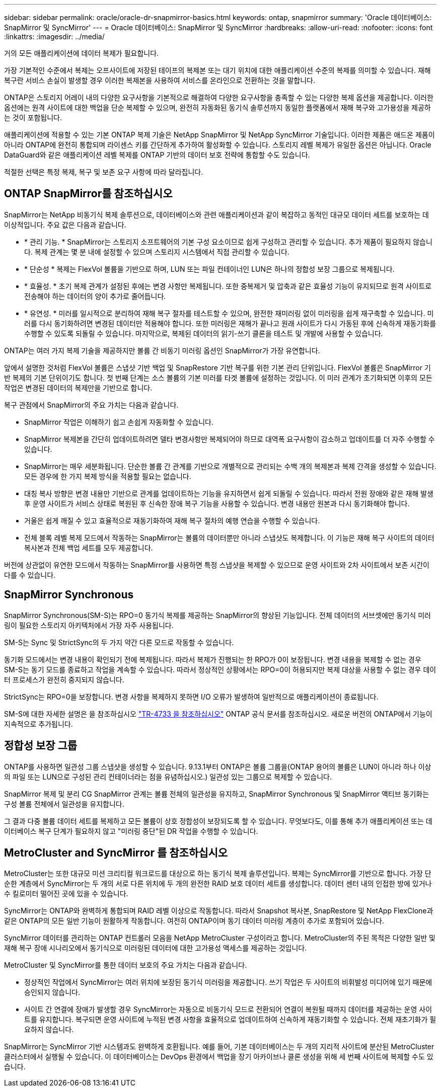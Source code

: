 ---
sidebar: sidebar 
permalink: oracle/oracle-dr-snapmirror-basics.html 
keywords: ontap, snapmirror 
summary: 'Oracle 데이터베이스: SnapMirror 및 SyncMirror' 
---
= Oracle 데이터베이스: SnapMirror 및 SyncMirror
:hardbreaks:
:allow-uri-read: 
:nofooter: 
:icons: font
:linkattrs: 
:imagesdir: ../media/


[role="lead"]
거의 모든 애플리케이션에 데이터 복제가 필요합니다.

가장 기본적인 수준에서 복제는 오프사이트에 저장된 테이프의 복제본 또는 대기 위치에 대한 애플리케이션 수준의 복제를 의미할 수 있습니다. 재해 복구란 서비스 손실이 발생할 경우 이러한 복제본을 사용하여 서비스를 온라인으로 전환하는 것을 말합니다.

ONTAP은 스토리지 어레이 내의 다양한 요구사항을 기본적으로 해결하여 다양한 요구사항을 충족할 수 있는 다양한 복제 옵션을 제공합니다. 이러한 옵션에는 원격 사이트에 대한 백업을 단순 복제할 수 있으며, 완전히 자동화된 동기식 솔루션까지 동일한 플랫폼에서 재해 복구와 고가용성을 제공하는 것이 포함됩니다.

애플리케이션에 적용할 수 있는 기본 ONTAP 복제 기술은 NetApp SnapMirror 및 NetApp SyncMirror 기술입니다. 이러한 제품은 애드온 제품이 아니라 ONTAP에 완전히 통합되며 라이센스 키를 간단하게 추가하여 활성화할 수 있습니다. 스토리지 레벨 복제가 유일한 옵션은 아닙니다. Oracle DataGuard와 같은 애플리케이션 레벨 복제를 ONTAP 기반의 데이터 보호 전략에 통합할 수도 있습니다.

적절한 선택은 특정 복제, 복구 및 보존 요구 사항에 따라 달라집니다.



== ONTAP SnapMirror를 참조하십시오

SnapMirror는 NetApp 비동기식 복제 솔루션으로, 데이터베이스와 관련 애플리케이션과 같이 복잡하고 동적인 대규모 데이터 세트를 보호하는 데 이상적입니다. 주요 값은 다음과 같습니다.

* * 관리 기능. * SnapMirror는 스토리지 소프트웨어의 기본 구성 요소이므로 쉽게 구성하고 관리할 수 있습니다. 추가 제품이 필요하지 않습니다. 복제 관계는 몇 분 내에 설정할 수 있으며 스토리지 시스템에서 직접 관리할 수 있습니다.
* * 단순성 * 복제는 FlexVol 볼륨을 기반으로 하며, LUN 또는 파일 컨테이너인 LUN은 하나의 정합성 보장 그룹으로 복제됩니다.
* * 효율성. * 초기 복제 관계가 설정된 후에는 변경 사항만 복제됩니다. 또한 중복제거 및 압축과 같은 효율성 기능이 유지되므로 원격 사이트로 전송해야 하는 데이터의 양이 추가로 줄어듭니다.
* * 유연성. * 미러를 일시적으로 분리하여 재해 복구 절차를 테스트할 수 있으며, 완전한 재미러링 없이 미러링을 쉽게 재구축할 수 있습니다. 미러를 다시 동기화하려면 변경된 데이터만 적용해야 합니다. 또한 미러링은 재해가 끝나고 원래 사이트가 다시 가동된 후에 신속하게 재동기화를 수행할 수 있도록 되돌릴 수 있습니다. 마지막으로, 복제된 데이터의 읽기-쓰기 클론을 테스트 및 개발에 사용할 수 있습니다.


ONTAP는 여러 가지 복제 기술을 제공하지만 볼륨 간 비동기 미러링 옵션인 SnapMirror가 가장 유연합니다.

앞에서 설명한 것처럼 FlexVol 볼륨은 스냅샷 기반 백업 및 SnapRestore 기반 복구를 위한 기본 관리 단위입니다. FlexVol 볼륨은 SnapMirror 기반 복제의 기본 단위이기도 합니다. 첫 번째 단계는 소스 볼륨의 기본 미러를 타겟 볼륨에 설정하는 것입니다. 이 미러 관계가 초기화되면 이후의 모든 작업은 변경된 데이터의 복제만을 기반으로 합니다.

복구 관점에서 SnapMirror의 주요 가치는 다음과 같습니다.

* SnapMirror 작업은 이해하기 쉽고 손쉽게 자동화할 수 있습니다.
* SnapMirror 복제본을 간단히 업데이트하려면 델타 변경사항만 복제되어야 하므로 대역폭 요구사항이 감소하고 업데이트를 더 자주 수행할 수 있습니다.
* SnapMirror는 매우 세분화됩니다. 단순한 볼륨 간 관계를 기반으로 개별적으로 관리되는 수백 개의 복제본과 복제 간격을 생성할 수 있습니다. 모든 경우에 한 가지 복제 방식을 적용할 필요는 없습니다.
* 대칭 복사 방향은 변경 내용만 기반으로 관계를 업데이트하는 기능을 유지하면서 쉽게 되돌릴 수 있습니다. 따라서 전원 장애와 같은 재해 발생 후 운영 사이트가 서비스 상태로 복원된 후 신속한 장애 복구 기능을 사용할 수 있습니다. 변경 내용만 원본과 다시 동기화해야 합니다.
* 거울은 쉽게 깨질 수 있고 효율적으로 재동기화하여 재해 복구 절차의 예행 연습을 수행할 수 있습니다.
* 전체 블록 레벨 복제 모드에서 작동하는 SnapMirror는 볼륨의 데이터뿐만 아니라 스냅샷도 복제합니다. 이 기능은 재해 복구 사이트의 데이터 복사본과 전체 백업 세트를 모두 제공합니다.


버전에 상관없이 유연한 모드에서 작동하는 SnapMirror를 사용하면 특정 스냅샷을 복제할 수 있으므로 운영 사이트와 2차 사이트에서 보존 시간이 다를 수 있습니다.



== SnapMirror Synchronous

SnapMirror Synchronous(SM-S)는 RPO=0 동기식 복제를 제공하는 SnapMirror의 향상된 기능입니다. 전체 데이터의 서브셋에만 동기식 미러링이 필요한 스토리지 아키텍처에서 가장 자주 사용됩니다.

SM-S는 Sync 및 StrictSync의 두 가지 약간 다른 모드로 작동할 수 있습니다.

동기화 모드에서는 변경 내용이 확인되기 전에 복제됩니다. 따라서 복제가 진행되는 한 RPO가 0이 보장됩니다. 변경 내용을 복제할 수 없는 경우 SM-S는 동기 모드를 종료하고 작업을 계속할 수 있습니다. 따라서 정상적인 상황에서는 RPO=0이 허용되지만 복제 대상을 사용할 수 없는 경우 데이터 프로세스가 완전히 중지되지 않습니다.

StrictSync는 RPO=0을 보장합니다. 변경 사항을 복제하지 못하면 I/O 오류가 발생하여 일반적으로 애플리케이션이 종료됩니다.

SM-S에 대한 자세한 설명은 을 참조하십시오 https://www.netapp.com/media/17174-tr4733.pdf?v=1221202075448P["TR-4733 을 참조하십시오"^] ONTAP 공식 문서를 참조하십시오. 새로운 버전의 ONTAP에서 기능이 지속적으로 추가됩니다.



== 정합성 보장 그룹

ONTAP를 사용하면 일관성 그룹 스냅샷을 생성할 수 있습니다. 9.13.1부터 ONTAP은 볼륨 그룹을(ONTAP 용어의 볼륨은 LUN이 아니라 하나 이상의 파일 또는 LUN으로 구성된 관리 컨테이너라는 점을 유념하십시오.) 일관성 있는 그룹으로 복제할 수 있습니다.

SnapMirror 복제 및 분리 CG SnapMirror 관계는 볼륨 전체의 일관성을 유지하고, SnapMirror Synchronous 및 SnapMirror 액티브 동기화는 구성 볼륨 전체에서 일관성을 유지합니다.

그 결과 다중 볼륨 데이터 세트를 복제하고 모든 볼륨이 상호 정합성이 보장되도록 할 수 있습니다. 무엇보다도, 이를 통해 추가 애플리케이션 또는 데이터베이스 복구 단계가 필요하지 않고 "미러링 중단"된 DR 작업을 수행할 수 있습니다.



== MetroCluster and SyncMirror 를 참조하십시오

MetroCluster는 또한 대규모 미션 크리티컬 워크로드를 대상으로 하는 동기식 복제 솔루션입니다. 복제는 SyncMirror를 기반으로 합니다. 가장 단순한 계층에서 SyncMirror는 두 개의 서로 다른 위치에 두 개의 완전한 RAID 보호 데이터 세트를 생성합니다. 데이터 센터 내의 인접한 방에 있거나 수 킬로미터 떨어진 곳에 있을 수 있습니다.

SyncMirror는 ONTAP와 완벽하게 통합되며 RAID 레벨 이상으로 작동합니다. 따라서 Snapshot 복사본, SnapRestore 및 NetApp FlexClone과 같은 ONTAP의 모든 일반 기능이 원활하게 작동합니다. 여전히 ONTAP이며 동기 데이터 미러링 계층이 추가로 포함되어 있습니다.

SyncMirror 데이터를 관리하는 ONTAP 컨트롤러 모음을 NetApp MetroCluster 구성이라고 합니다. MetroCluster의 주된 목적은 다양한 일반 및 재해 복구 장애 시나리오에서 동기식으로 미러링된 데이터에 대한 고가용성 액세스를 제공하는 것입니다.

MetroCluster 및 SyncMirror를 통한 데이터 보호의 주요 가치는 다음과 같습니다.

* 정상적인 작업에서 SyncMirror는 여러 위치에 보장된 동기식 미러링을 제공합니다. 쓰기 작업은 두 사이트의 비휘발성 미디어에 있기 때문에 승인되지 않습니다.
* 사이트 간 연결에 장애가 발생할 경우 SyncMirror는 자동으로 비동기식 모드로 전환되어 연결이 복원될 때까지 데이터를 제공하는 운영 사이트를 유지합니다. 복구되면 운영 사이트에 누적된 변경 사항을 효율적으로 업데이트하여 신속하게 재동기화할 수 있습니다. 전체 재초기화가 필요하지 않습니다.


SnapMirror는 SyncMirror 기반 시스템과도 완벽하게 호환됩니다. 예를 들어, 기본 데이터베이스는 두 개의 지리적 사이트에 분산된 MetroCluster 클러스터에서 실행될 수 있습니다. 이 데이터베이스는 DevOps 환경에서 백업을 장기 아카이브나 클론 생성을 위해 세 번째 사이트에 복제할 수도 있습니다.
